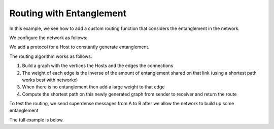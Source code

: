 Routing with Entanglement
-------------------------

In this example, we see how to add a custom routing function that considers the entanglement in the network.

We configure the network as follows:

..  code-block:: bash
    :linenos:

    A <==> node_1; A <==> node_2
    B <==> node_1; B <==> node_2

..  code-block:: python
    :linenos:

    nodes = ['A', 'node_1', 'node_2', 'B']
    network.use_hop_by_hop = False
    network.set_delay = 0.1
    network.start(nodes)

    A = Host('A')
    A.add_connection('node_1')
    A.add_connection('node_2')
    A.start()

    node_1 = Host('node_1')
    node_1.add_connection('A')
    node_1.add_connection('B')
    node_1.start()

    node_2 = Host('node_2')
    node_2.add_connection('A')
    node_2.add_connection('B')
    node_2.start()

    B = Host('B')
    B.add_connection('node_1')
    B.add_connection('node_2')
    B.start()

    hosts = [A, node_1, node_2, B]
    for h in hosts:
        network.add_host(h)


We add a protocol for a Host to constantly generate entanglement.

..  code-block:: python
    :linenos:

    def generate_entanglement(host):
        """
        Generate entanglement if the host has nothing to process (i.e. is idle).
        """
        while True:
            if host.is_idle():
                host_connections = host.get_connections()
                for connection in host_connections:
                    if connection['type'] == 'quantum':
                        num_epr_pairs = len(host.get_epr_pairs(connection['connection']))
                        if num_epr_pairs < 4:
                            host.send_epr(connection['connection'], await_ack=True)
            time.sleep(5)


The routing algorithm works as follows.

#) Build a graph with the vertices the Hosts and the edges the connections
#) The weight of each edge is the inverse of the amount of entanglement shared on that link (using a shortest path works best with networkx)
#) When there is no entanglement then add a large weight to that edge
#) Compute the shortest path on this newly generated graph from sender to receiver and return the route

..  code-block:: python
    :linenos:

    def routing_algorithm(di_graph, source, target):
        """
        Entanglement based routing function. Note: any custom routing function must
        have exactly these three parameters and must return a list ordered by the steps
        in the route.

        Args:
            di_graph (networkx DiGraph): The directed graph representation of the network.
            source (str): The sender ID
            target (str: The receiver ID
        Returns:
            (list): The route ordered by the steps in the route.
        """

        entanglement_network = nx.DiGraph()
        nodes = di_graph.nodes()
        # Generate entanglement network
        for node in nodes:
            host = network.get_host(node)
            host_connections = host.get_connections()
            for connection in host_connections:
                if connection['type'] == 'quantum':
                    num_epr_pairs = len(host.get_epr_pairs(connection['connection']))
                    if num_epr_pairs == 0:
                        entanglement_network.add_edge(host.host_id, connection['connection'], weight=1000)
                    else:
                        entanglement_network.add_edge(host.host_id, connection['connection'], weight=1. / num_epr_pairs)

        try:
            route = nx.shortest_path(entanglement_network, source, target, weight='weight')
            print('-------' + str(route) + '-------')
            return route
        except Exception as e:
            Logger.get_instance().error(e)

To test the routing, we send superdense messages from A to B after we allow the network to build up some entanglement

..  code-block:: python
    :linenos:

    node_1.run_protocol(generate_entanglement)
    node_2.run_protocol(generate_entanglement)

    print('---- BUILDING ENTANGLEMENT   ----')
    # Let the network build up entanglement
    time.sleep(15)
    print('---- DONE BUILDING ENTANGLEMENT   ----')

    choices = ['00', '11', '10', '01']
    for _ in range(5):
        print('----  sending superdense  ----')
        A.send_superdense(B.host_id, random.choice(choices), await_ack=True)
        time.sleep(1)


The full example is below.

..  code-block:: python
    :linenos:

    from qunetsim.components import Host
    from qunetsim.components import Network
    from qunetsim.objects import Logger
    import networkx
    import time
    import random


    def generate_entanglement(host):
        """
        Generate entanglement if the host has nothing to process (i.e. is idle).
        """
        while True:
            if host.is_idle():
                host_connections = host.get_connections()
                for connection in host_connections:
                    if connection['type'] == 'quantum':
                        num_epr_pairs = len(host.get_epr_pairs(connection['connection']))
                        if num_epr_pairs < 4:
                            host.send_epr(connection['connection'], await_ack=True)
            time.sleep(5)


    def routing_algorithm(di_graph, source, target):
        """
        Entanglement based routing function. Note: any custom routing function must
        have exactly these three parameters and must return a list ordered by the steps
        in the route.

        Args:
            di_graph (networkx DiGraph): The directed graph representation of the network.
            source (str): The sender ID
            target (str: The receiver ID
        Returns:
            (list): The route ordered by the steps in the route.
        """
        # Generate entanglement network
        entanglement_network = nx.DiGraph()
        nodes = di_graph.nodes()
        for node in nodes:
            host = network.get_host(node)
            host_connections = host.get_connections()
            for connection in host_connections:
                if connection['type'] == 'quantum':
                    num_epr_pairs = len(host.get_epr_pairs(connection['connection']))
                    if num_epr_pairs == 0:
                        entanglement_network.add_edge(host.host_id, connection['connection'], weight=1000)
                    else:
                        entanglement_network.add_edge(host.host_id, connection['connection'], weight=1. / num_epr_pairs)

        try:
            route = nx.shortest_path(entanglement_network, source, target, weight='weight')
            print('-------' + str(route) + '-------')
            return route
        except Exception as e:
            Logger.get_instance().error(e)


    def main():
        network = Network.get_instance()
        network.quantum_routing_algo = routing_algorithm
        nodes = ['A', 'node_1', 'node_2', 'B']
        network.use_hop_by_hop = False
        network.set_delay = 0.2
        network.start(nodes)

        A = Host('A')
        A.add_connection('node_1')
        A.add_connection('node_2')
        A.start()

        node_1 = Host('node_1')
        node_1.add_connection('A')
        node_1.add_connection('B')
        node_1.start()

        node_2 = Host('node_2')
        node_2.add_connection('A')
        node_2.add_connection('B')
        node_2.start()

        B = Host('B')
        B.add_connection('node_1')
        B.add_connection('node_2')
        B.start()

        hosts = [A, node_1, node_2, B]
        for h in hosts:
            network.add_host(h)

        node_1.run_protocol(generate_entanglement)
        node_2.run_protocol(generate_entanglement)

        print('---- BUILDING ENTANGLEMENT   ----')
        # Let the network build up entanglement
        time.sleep(15)
        print('---- DONE BUILDING ENTANGLEMENT   ----')

        choices = ['00', '11', '10', '01']
        for _ in range(5):
            print('----  sending superdense  ----')
            A.send_superdense(B.host_id, random.choice(choices), await_ack=True)
            time.sleep(1)

        # Let the network run for 40 seconds
        time.sleep(40)
        print('stopping')
        network.stop(stop_hosts=True)